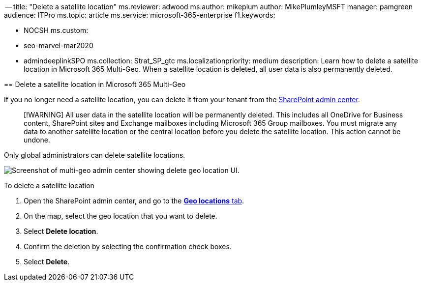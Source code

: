 ﻿-- title: "Delete a satellite location" ms.reviewer: adwood ms.author: mikeplum author: MikePlumleyMSFT manager: pamgreen audience: ITPro ms.topic: article ms.service: microsoft-365-enterprise f1.keywords:

* NOCSH ms.custom:
* seo-marvel-mar2020
* admindeeplinkSPO ms.collection: Strat_SP_gtc ms.localizationpriority: medium description: Learn how to delete a satellite location in Microsoft 365 Multi-Geo.
When a satellite location is deleted, all user data is also permanently deleted.
--

== Delete a satellite location in Microsoft 365 Multi-Geo

If you no longer need a satellite location, you can delete it from your tenant from the https://go.microsoft.com/fwlink/?linkid=2185219[SharePoint admin center].

____
[!WARNING] All user data in the satellite location will be permanently deleted.
This includes all OneDrive for Business content, SharePoint sites and Exchange mailboxes including Microsoft 365 Group mailboxes.
You must migrate any data to another satellite location or the central location before you delete the satellite location.
This action cannot be undone.
____

Only global administrators can delete satellite locations.

image::../media/multi-geo-delete-satellite-location.png[Screenshot of multi-geo admin center showing delete geo location UI.]

To delete a satellite location

. Open the SharePoint admin center, and go to the https://go.microsoft.com/fwlink/?linkid=2185076[*Geo locations* tab].
. On the map, select the geo location that you want to delete.
. Select *Delete location*.
. Confirm the deletion by selecting the confirmation check boxes.
. Select *Delete*.
